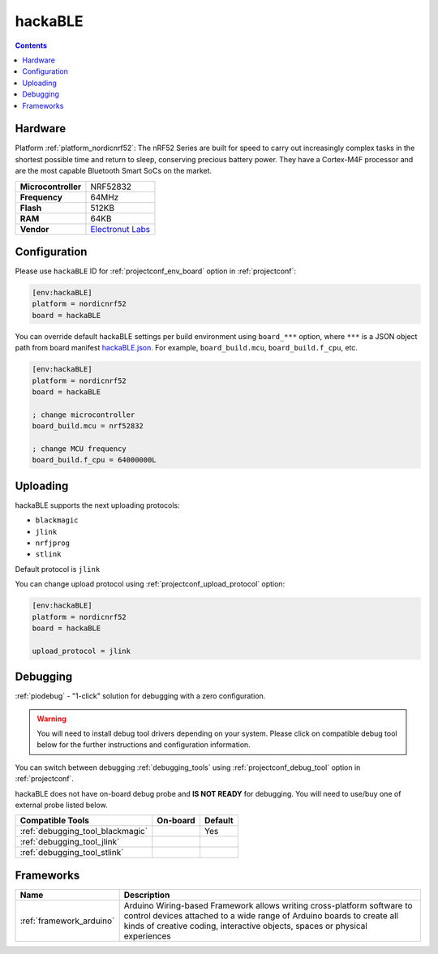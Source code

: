 ..  Copyright (c) 2014-present PlatformIO <contact@platformio.org>
    Licensed under the Apache License, Version 2.0 (the "License");
    you may not use this file except in compliance with the License.
    You may obtain a copy of the License at
       http://www.apache.org/licenses/LICENSE-2.0
    Unless required by applicable law or agreed to in writing, software
    distributed under the License is distributed on an "AS IS" BASIS,
    WITHOUT WARRANTIES OR CONDITIONS OF ANY KIND, either express or implied.
    See the License for the specific language governing permissions and
    limitations under the License.

.. _board_nordicnrf52_hackaBLE:

hackaBLE
========

.. contents::

Hardware
--------

Platform :ref:`platform_nordicnrf52`: The nRF52 Series are built for speed to carry out increasingly complex tasks in the shortest possible time and return to sleep, conserving precious battery power. They have a Cortex-M4F processor and are the most capable Bluetooth Smart SoCs on the market.

.. list-table::

  * - **Microcontroller**
    - NRF52832
  * - **Frequency**
    - 64MHz
  * - **Flash**
    - 512KB
  * - **RAM**
    - 64KB
  * - **Vendor**
    - `Electronut Labs <https://electronut.in/portfolio/hackaBLE/?utm_source=platformio.org&utm_medium=docs>`__


Configuration
-------------

Please use ``hackaBLE`` ID for :ref:`projectconf_env_board` option in :ref:`projectconf`:

.. code-block:: ini

  [env:hackaBLE]
  platform = nordicnrf52
  board = hackaBLE

You can override default hackaBLE settings per build environment using
``board_***`` option, where ``***`` is a JSON object path from
board manifest `hackaBLE.json <https://github.com/platformio/platform-nordicnrf52/blob/master/boards/hackaBLE.json>`_. For example,
``board_build.mcu``, ``board_build.f_cpu``, etc.

.. code-block:: ini

  [env:hackaBLE]
  platform = nordicnrf52
  board = hackaBLE

  ; change microcontroller
  board_build.mcu = nrf52832

  ; change MCU frequency
  board_build.f_cpu = 64000000L


Uploading
---------
hackaBLE supports the next uploading protocols:

* ``blackmagic``
* ``jlink``
* ``nrfjprog``
* ``stlink``

Default protocol is ``jlink``

You can change upload protocol using :ref:`projectconf_upload_protocol` option:

.. code-block:: ini

  [env:hackaBLE]
  platform = nordicnrf52
  board = hackaBLE

  upload_protocol = jlink

Debugging
---------

:ref:`piodebug` - "1-click" solution for debugging with a zero configuration.

.. warning::
    You will need to install debug tool drivers depending on your system.
    Please click on compatible debug tool below for the further
    instructions and configuration information.

You can switch between debugging :ref:`debugging_tools` using
:ref:`projectconf_debug_tool` option in :ref:`projectconf`.

hackaBLE does not have on-board debug probe and **IS NOT READY** for debugging. You will need to use/buy one of external probe listed below.

.. list-table::
  :header-rows:  1

  * - Compatible Tools
    - On-board
    - Default
  * - :ref:`debugging_tool_blackmagic`
    - 
    - Yes
  * - :ref:`debugging_tool_jlink`
    - 
    - 
  * - :ref:`debugging_tool_stlink`
    - 
    - 

Frameworks
----------
.. list-table::
    :header-rows:  1

    * - Name
      - Description

    * - :ref:`framework_arduino`
      - Arduino Wiring-based Framework allows writing cross-platform software to control devices attached to a wide range of Arduino boards to create all kinds of creative coding, interactive objects, spaces or physical experiences